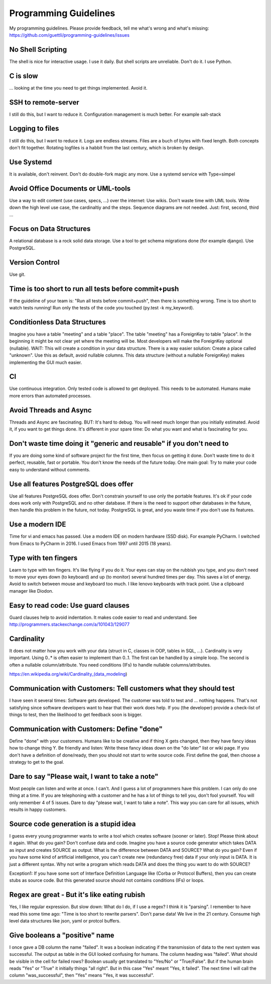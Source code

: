Programming Guidelines
======================

My programming guidelines. Please provide feedback, tell me what's wrong and what's missing: https://github.com/guettli/programming-guidelines/issues

No Shell Scripting
------------------

The shell is nice for interactive usage. I use it daily. But shell scripts are unreliable. Don't do it. I use Python.

C is slow
---------

... looking at the time you need to get things implemented. Avoid it.

SSH to remote-server
--------------------

I still do this, but I want to reduce it. Configuration management is much better. For example salt-stack

Logging to files
----------------
I still do this, but I want to reduce it. Logs are endless streams. Files are a buch of bytes with fixed length.
Both concepts don't fit together. Rotating logfiles is a habbit from the last century, which is broken by design.

Use Systemd
------------

It is available, don't reinvent. Don't do double-fork magic any more. Use a systemd service with Type=simpel

Avoid Office Documents or UML-tools
-----------------------------------

Use a way to edit content (use cases, specs, ...) over the internet: Use wikis. Don't waste time with UML tools. Write down the high level use case, the cardinaltiy and the steps. Sequence diagrams are not needed. Just: first, second, third ...


Focus on Data Structures
-----------------------

A relational database is a rock solid data storage. Use a tool to get schema migrations done (for example django). Use PostgreSQL.

Version Control
---------------

Use git.


Time is too short to run all tests before commit+push
-----------------------------------------------------
If the guideline of your team is: "Run all tests before commit+push", then there
is something wrong. Time is too short to watch tests running! Run only the tests of the code you touched (py.test -k my_keyword).

Conditionless Data Structures
----------------------------
Imagine you have a table "meeting" and a table "place". The table "meeting" has a ForeignKey to table "place". In the beginning it might be not clear yet where the meeting will be. Most developers will make the ForeignKey optional (nullable). WAIT: This will create a condition in your data structure. There is a way easier solution: Create a place called "unknown". Use this as default, avoid nullable columns. This data structure (without a nullable ForeignKey) makes implementing the GUI much easier.

CI
--
Use continuous integration. Only tested code is allowed to get deployed. This needs to be automated. Humans make more errors than automated processes.

Avoid Threads and Async
-----------------------
Threads and Async are fascinating. BUT: It's hard to debug. You will need much longer than you initially estimated. Avoid it, if you want to get things done. It's different in your spare time: Do what you want and what is fascinating for you.

Don't waste time doing it "generic and reusable" if you don't need to
----------------------------------------------------------------------
If you are doing some kind of software project for the first time, then focus on getting it done. Don't waste time to do it perfect, reusable, fast or portable. You don't know the needs of the future today. One main goal: Try to make your code easy to understand without comments.

Use all features PostgreSQL does offer
--------------------------------------

Use all features PostgreSQL does offer. Don't constrain yourself to use only the portable features. It's ok if your code does work only with PostgreSQL and no other database. If there is the need to support other databases in the future, then handle this problem in the future, not today. PostgreSQL is great, and you waste time if you don't use its features.


Use a modern IDE
----------------

Time for vi and emacs has passed. Use a modern IDE on modern hardware (SSD disk). For example PyCharm. I switched from Emacs to PyCharm in 2016. I used Emacs from 1997 until 2015 (18 years).

Type with ten fingers
---------------------
Learn to type with ten fingers. It's like flying if you do it. Your eyes can stay on the rubbish you type, and you don't need to move your eyes down (to keyboard) and up (to monitor) several hundred times per day. This saves a lot of energy. Avoid to switch between mouse and keyboard too much. I like lenovo keyboards with track point. Use a clipboard manager like Diodon.

Easy to read code: Use guard clauses
------------------------------------
Guard clauses help to avoid indentation. It makes code easier to read and understand. See http://programmers.stackexchange.com/a/101043/129077


Cardinality
-----------

It does not matter how you work with your data (struct in C, classes in OOP, tables in SQL, ...). Cardinality is very important. Using 0..* is often easier to implement than 0..1. The first can be handled by a simple loop. The second is often a nullable column/attribute. You need conditions (IFs) to handle nullable columns/attributes.

https://en.wikipedia.org/wiki/Cardinality_(data_modeling)

Communication with Customers: Tell customers what they should test
------------------------------------------------------------------
I have seen it several times: Software gets developed. The customer was told to test and ... nothing happens. That's not satisfying since software developers want to hear that their work does help. If you (the developer) provide a check-list of things to test, then the likelihood to get feedback soon is bigger.

Communication with Customers: Define "done"
-------------------------------------------
Define "done" with your customers. Humans like to be creative and if thing X gets changed, then they have fancy ideas how to change thing Y. Be friendly and listen: Write these fancy ideas down on the "do later" list or wiki page. If you don't have a definition of done/ready, then you should not start to write source code. First define the goal, then choose a strategy to get to the goal.

Dare to say "Please wait, I want to take a note"
------------------------------------------------

Most people can listen and write at once. I can't. And I guess a lot of programmers have this problem. I can only do one thing at a time. If you are telephoning with a customer and he has a lot of things to tell you, don't fool yourself. You will only remember 4 of 5 issues. Dare to day "please wait, I want to take a note". This way you can care for all issues, which results in happy customers.

Source code generation is a stupid idea
---------------------------------------

I guess every young programmer wants to write a tool which creates software (sooner or later). Stop! Please think about it again. What do you gain? Don't confuse data and code. Imagine you have a source code generator which takes DATA as input and creates SOURCE as output. What is the difference between DATA and SOURCE? What do you gain? Even if you have some kind of artificial intelligence, you can't create new (redundancy free) data if your only input is DATA. It is just a different syntax. Why not write a program which reads DATA and does the thing you want to do with SOURCE?

Exception1: If you have some sort of Interface Definition Language like (Corba or Protocol Buffers), then you can create stubs as source code. But this generated source should not contains conditions (IFs) or loops.

Regex are great - But it's like eating rubish
---------------------------------------------

Yes, I like regular expression. But slow down: What do I do, if I use a regex? I think it is "parsing". I remember to have read this some time ago: "Time is too short to rewrite parsers". Don't parse data! We live in the 21 century. Consume high level data structures like json, yaml or protcol buffers.

Give booleans a "positive" name
-------------------------------
I once gave a DB column the name "failed". It was a boolean indicating if the transmission of data to the next system was successful. The output as table in the GUI looked confusing for humans. The column heading was "failed". What should be visible in the cell for failed rows? Boolean usually get translated to "Yes/No" or "True/False". But if the human brain reads "Yes" or "True" it initially things "all right". But in this case "Yes" meant "Yes, it failed". The next time I will call the column "was_successful", then "Yes" means "Yes, it was successful".
